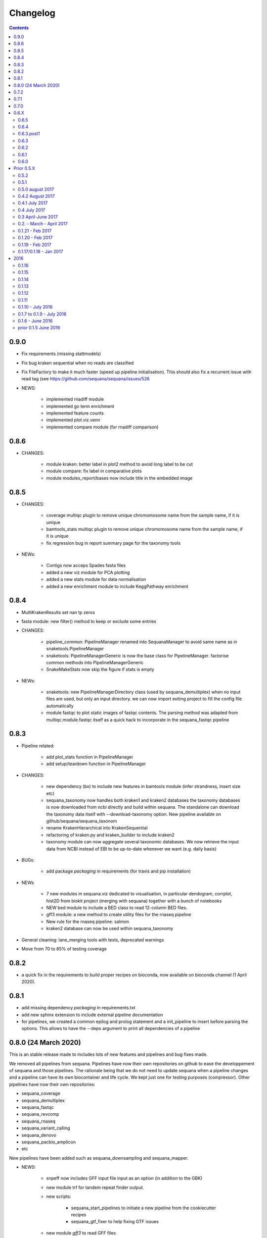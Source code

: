 Changelog
=============

.. contents::
    :depth: 2

0.9.0
-----


* Fix requirements (missing stattmodels)
* Fix bug kraken sequential when no reads are classified
* Fix FileFactory to make it much faster (speed up pipeline initialisation). This should also fix a recurrent issue with read tag (see https://github.com/sequana/sequana/issues/526
* NEWS:

    * implemented rnadiff module
    * implemented go term enrichment
    * implemented feature counts 
    * implemented plot.viz.venn
    * implemented compare module (for rnadiff comparison)


0.8.6
-----

* CHANGES:

    * module kraken: better label in plot2 method to avoid long label to be cut
    * module compare: fix label in comparative plots 
    * module modules_report/bases now include title in the embedded image 


0.8.5
------

* CHANGES:

    * coverage multiqc plugin to remove unique chromomosome name from the sample name, if it is unique
    * bamtools_stats multiqc plugin to remove unique chromomosome name from the sample name, if it is unique
    * fix regression bug in report summary page for the taxonomy tools

* NEWs:

    * Contigs now acceps Spades fasta files
    * added a new viz module for PCA plotting
    * added a new stats module for data normalisation
    * added a new enrichment module to include KeggPathway enrichment



0.8.4
-----

* MultiKrakenResults set nan tp zeros
* fasta module: new filter() method to keep or exclude some entries
* CHANGES: 

    * pipeline_common: PipelineManager renamed into SequanaManager to avoid same
      name as in snaketools.PipelineManager
    * snaketools: PipelineManagerGeneric is now the base class for
      PipelineManager. factorise common methods into PipelineManagerGeneric
    * SnakeMakeStats now skip the figure if stats is empty

* NEWs:

    * snaketools: new PipelineManagerDirectory class (used by
      sequana_demultiplex) when no input files are used, but only an input
      directory. we can now import exiting project to fill the config file automatically
    * module fastqc to plot static images of fastqc contents. The parsing method
      was adapted from multiqc.module.fastqc itself as a quick hack to
      incorporate in the sequana_fastqc pipeline 
    

0.8.3
-----

* Pipeline related:

    * add plot_stats function in PipelineManager
    * add setup/teardown function in PipelineManager

* CHANGES:

    * new dependency (bx) to include new features in bamtools module (infer
      strandness, insert size etc)
    * sequana_taxonomy now handles both kraken1 and kraken2 databases
      the taxonomy databases is now downloaded from ncbi directly and build
      within sequana. The standalone can download the taxonomy data itself with
      --download-taxonomy option. New pipeline available on 
      github/sequana/sequana_taxonom
    * rename KrakenHierarchical into KrakenSequential
    * refactoring of kraken.py and kraken_builder to include kraken2
    * taxonomy module can now aggregate several taxonomic databases. We now
      retrieve the input data from NCBI instead of EBI to be up-to-date whenever
      we want (e.g. daily basis)

* BUGs:

    * add package *packaging* in requirements (for travis and pip installation)

* NEWs

    * 7 new modules in sequana.viz dedicated to visualisation, in particular
      dendogram, corrplot, hist2D from biokit project (merging with sequana) 
      together with a bunch of notebooks
    * NEW bed module to include a BED class to read 12-column BED files.
    * gff3 module: a new method to create utility files for the rnaseq pipeline
    * New rule for the rnaseq pipeline: salmon
    * kraken2 database can now be used within sequana_taxonomy

* General cleaning: lane_merging tools with tests, deprecated warnings
* Move from 70 to 85% of testing coverage


0.8.2
-----

* a quick fix in the requirements to build proper recipes on bioconda, now
  available on bioconda channel (1 April 2020).


0.8.1
-----

* add missing dependency *packaging* in requirements.txt
* add new sphinx extension to include external pipeline documentation
* for pipelines, we created a common epilog and prolog statement and a
  init_pipeline to insert before parsing the options. This allows to have the
  --deps argument to print all dependencies of a pipeline

0.8.0 (24 March 2020)
---------------------

This is an stable release made to includes lots of new features and pipelines
and bug fixes made.

We removed all pipelines from sequana. Pipelines have now their own repositories
on github to ease the developpement of sequana and those pipelines. The
rationale being that we do not need to update sequana when a pipeline changes
and a pipeline can have its own biocontainer and life cycle. We kept just one
for testing purposes (compressor). Other pipelines have now their own repositories:

- sequana_coverage
- sequana_demultiplex
- sequana_fastqc
- sequana_revcomp
- sequana_rnaseq
- sequana_variant_calling
- sequana_denovo
- sequana_pacbio_amplicon
- etc

New pipelines have been added such as sequana_downsampling and sequana_mapper.


* NEWS:

    * snpeff now includes GFF input file input as an option (in addition to 
      the GBK)
    * new module trf for tandem repeat finder output.
    * new scripts:

        * sequana_start_pipelines to initiate a new pipeline from the cookiecutter recipes
        * sequana_gtf_fixer to help fixing GTF issues
    * new module *gff3* to read GFF files
    * Module can now encapsulate logos
    * Module version implemented
* BUG:

    * snpeff_add_locus_tag: if contig name and length in GFF header not in the
      same order as in the fasta, a new fasta with wrong header was created.
      This caused trouble in the variant_calling pipeline
    * kraken: Fix kraken plot (matplotlib version) when 100% of the reads are
      classified
    * Header of igvtools count output may vary. Make the consensus.get_bases more
      robust to automatically identify number of lines to skip.
    * Fix the kraken multiqc report
    * Fix bug in gui/browser to fix import of QWebPage on travis
    * bowtie2 dynamic rule now uses templating correctly (RNASeq pipeline)
    * Fix issue in snaketools for input_readtag set to _[12] for paired data
      The paired attribute wass wrongly set to unpaired. Besides, we make it
      more robust for those who tag their paired data with _1 and _2 instead of
      _R1_/_R2_
    * Repeats: for multi fasta with similar header, we were expecting the chrom
      name to be unique but underlying tool uses regular expression. So, this was
      buggy when chrom name were starting with same string. e.g chr1 anc chr11.
    * multiqc section of sequana_coverage: duplicate chrom names across multiple
      samples were shown as a single entry in the report. 
    * draft version of multiqc for sequna_quality_control now available
* MAJOR CHANGES/FIXES:

   * The main script 'sequana' is redundant with the new framework of
     pipelines. It has been removed in this version
   * sequana_coverage now handles low coverage correctly in the 
     HTML reports.Fix the ylimits of the coverage plot for low coverage.
   * cutadapt rules was failing due to a stricter optional/positional argument
     handling. Fixed the rule accordingly.
   * sequana_lane_merging is now ready for production. changes made: copy of
     the script in the local directory, not the data directory. 
   * RNASeq pipeline: removed sartools, kraken. Fixed bamCoverage rule. Simplify
     usage related to indexing and mapping. Fixed igvtools rule. Fixed the
     reoderSam rule (wrong executable). Fixed a incorrect parameter name in
     bamCoverage rule. Fixed incorrect Snakemake syntax in the fastq_screen
     rule and RNAseQC. Fixed another deprecated rule: fastq_screen_report.
   * New pipeline_common module to be used by all pipelines 
* MINOR CHANGES/FIXES

    * snaketools:

          * pipelines discovery updated in ModuleFinderSingleton. Finally
            fixed the lost of comments in the config when saved. 
          * Removed onweb() method. 
          * Fixed the loss of comments when saving yaml file after an update
            of the key/value. 
          * remove check_sequana_fields.
          * more tests and cleanup 
    * demultiplex: fix a Pandas deprecated warning (add sort argument in pd.concat)
    * python dependencies not in conda are not harcoded inside the setup.py
      (itolapi). add cython into the list of requirements.
    * Fix deprecated bamCoverage rule to use newest deeptools version.
    * The check_config_with_schema function now performs the validation
      correctly
    * Fix stdout of the fastqc, unpigz, bowtie1 and bowtie2 rules
    * Atropos 2.0 changed its API. fastq module compat with atropos 1.0 and 2.0 


0.7.2
----------

* NEWS:


    * New script: sequana_fastq_summary included in fastqc pipeline
    * New script: sequana_substractor to remove reads that mapped against a reference(s)
    * added a new module to upload/export phylogenetic tree on itol website.
      Used in the laa pipeline
    * added backspace2fusion code to merge lanes in Illumina raw data
    * added new pipeline called fastqc to simply run fastqc + multiqc in parallel
    * added laa pacbio pipeline
    * multiqc modules: bamtools_stats and kraken module for the laa pipeline
    * added test file and test for SIRVRerence class (partial fix of issue #504)
    * added Makefile class in snaketools to help building pipeline
    * added MultiKrakenResults class
    * sequanix and snaketools now handle the presence of a multiqc_config 
      file in the pipeline module
    * add laa multiqc

* BUGS:

    * in quality_control when using the design file in cutadapt rule
    * Fix multiqc report for pacbio_qc pipeline


* CHANGES:

    * adapters added: TruSeqCD, TruSeqUD, etc
    * adapters removed: rubicon
    * remove clean_ngs rule and code related to this software, not used in sequana

* CHANGES for developers:

    * adapters are now named NAME_fwd.fa instead of adapters_NAME_fwd. This
      should not affect the user interface. Also, the index sequence stored in the
      adapter files are now identical in the forward/reverse/revcomp versions
      to simplify the code. We also added a script in ./resources/data/adapters
      to create the rev and revcomp version automatically.
    * add missing xlrd dependencies in requirements


0.7.1
---------

* NEWS:

    * added metropolis hastings module
    * added a sniffer module for BAM/SAM/CRAM
    * added a SMA/CRAM reader

* CHANGES:

    * refactoring of bamtools. added SAM and CRAM classes. remove the
      plot_acgt_content method. Instead of inheriting from pysam.Alignement, 
      we store the data as an attribute.

* FIXES:

    * cutadapt rules and expdesign can now handle sample names with several
      underscores
    * Issue 515: sequanix should now be able to handle list in YAML files
    * Issues 520: level info in sequanix was always set to INFO at start time
    * Issue 519: fix issues in sequanix due to different API in new ruamel.yaml version
    * Issue #522: fix bam_splitter tool


0.7.0
------

* BUGS:

    * add /1 and /2 in quality control pipeline https://github.com/sequana/sequana/issues/508
    * Fix test failure due to freebayes version 1 and 1.2 https://github.com/sequana/sequana/issues/512
    * Fix reading of SampleSheet for MiSeq: https://github.com/sequana/sequana/issues/511
    * Add Exp Design checked in quality control pipeline: https://github.com/sequana/sequana/issues/500

* CHANGES:

    * sequana_vcf_filter: finalised version with INDEL removal, filters on DP4
      and AF1 fields
    * rename PacbioBAM into PacbioSubreads

0.6.X
-----
0.6.5
~~~~~~~~~~~

* CHANGES:

    * sequana_coverage. Major refactoring of bedtools module to handle large
      data sets (human), and provide ability to focus on CNVs using an
      additional naive clustering (merge_rois_into_cnvs method) and binning. 
      We can also analyse data chunk by chunk (to avoid filling the memory). 
      added a plot_rois function
    * sequana_coverage standalone: add the --chunksize, --cnv-clustering and
      --binning options.

* NEWS:

    * add cnvnator class
    * coverage pipeline added in the pipelines

* BUGS:

    * Fix silent warning (regex) in snpeff module
    * double indexing adapters issue for Nextera fixed: https://github.com/sequana/sequana/issues/501


0.6.4
~~~~~~~~~~

* BUGS:

    * Fix issue https://github.com/sequana/sequana/issues/380 is_sorted property
      of the BAM class.
    * Fix --no-report option in sequana_coverage and add --clustering (double
      threshold option)
    * pacbio_qc pipeline is now able to also read old pacbio format

* NEWS:

    * SARTools rule added and used in the RNAseq pipeline
    * add summary module to store summary in json formats.
    * simple vcf_filter standalone

* CHANGES:

    * pin kraken version to 1.1 (newest on bioconda)
    * MAJOR REFACTORING of bedtools and sequana_coverage standalone. In
      particular, change default window size to 20,001 or a fifth of genome 
      length (for small genome); speed up code; add plot_roi function, uses
      multiqc for summary page; add log2 ratio column. See
      https://github.com/sequana/sequana/issues/495 for details. 
      Scan large files by chunk. Add a snakemake that can be used in sequanix.
    * remove the sequana_report standalone, which was not finalised and won't be
      used in the future. We will use multiqc instead.

0.6.3.post1
~~~~~~~~~~~~~

- a bug fix in the sequanix GUI and singularity. a statement related to the 
  ruamel.yaml package causes trouble if version is not 0.15. A temporary fix
  consisted in adding a try/except (the statement is just a warning.filter and
  has no impact on analysis)

0.6.3
~~~~~~~~~~~

* BUGS:

    * Fix bug in the copy of the fastqc data sets in the quality control
    * atropos bug in the reports (not full). Bug reported to atropos
      github. https://github.com/jdidion/atropos/issues/57. Need to use version
      1.1.16
    * kraken report table were not sorted by percentage (as expected). Also,
      if the case of poor databases with few entries, the output may contain
      lots of classified sequences with Taxon 1, which was not reported
      correctly in the krona plot.

* NEWS:

    * example of a schema.yaml implemented for the quality control.
    * sequanix: reads schema.yaml automatically for sequana pipelines
      and can import one for generic cases. An option in the preference
      was added to switch on/off the validation of the config file with this
      schema. Can also import schema file for the generic case.

* CHANGES:

    * Taxonomy file is downloaded for Kraken only when Kraken is used, not in
      the main __init__  file anymore.


0.6.2
~~~~~~~~~~~~

* BUGS:

    * Fix regression bug (https://github.com/sequana/sequana/issues/484)
    * Fix missing N_final column in table of the quality_control multi-summary
      page
    * Remove phix174.fa requirements in RNAseq pipeline config file
    * Fix path starting with tilde (https://github.com/sequana/sequana/issues/486)

* NEWS:

    * add isoseq Class
    * add vcf_filter module back to help in filtering VCF files created with
      mpileup for instance
    * add sequana_vcf_filter standalone
    * add cigar module to help deciphering CIGAR strings

0.6.1
~~~~~~~~~~

* BUGS:

   * pipeline quality control: fix https://github.com/sequana/sequana/issues/477
   * Fix empty dependency list in HTML report if sequana installed with conda

0.6.0
~~~~~~~~~~~~~

 * BUGS:

   * add missing file for the RNAseq pipeline in the setup.py
   * Fix RTD building
   * Fix reag_tag filtering https://github.com/sequana/sequana/issues/480 
   * Set singularity hub (v2.4)

Prior 0.5.X
-----------
0.5.2
~~~~~~~~~~~~~~~

* BUGS:

    * cutadapt rule: remove the '--progress bar' for now because of a bug in atropos
      (reported) that fails in the progress bar code

* Updates:

    * pipeline pacbio_qc: finalise output tree structure.
    * pipeline quality_control: add sanity check (thread must be >1 for
      atropos) and run fastqc on unmapped data (rather than mapped).  
    * pin atropos version to 1.1.10 and added to requirements.txt
    * Fix parsing of atropos report
    * Update FastQC significantly to use atropos FastqReader instead of pysam.FastxFile
    * documentation for the installation (remove docker, add singularity)
    * rule/module atropos: implement ability to parse json report from atropos
      https://github.com/sequana/sequana/issues/448
    * rule fastqc: the log is now a variable. all pipelines using this rule
      have been updated to save the log in {sample}/logs/ intead of ./logs
    * add polyT in TruSeq adapters

* News:

    * add Singularity container
    * BAM class (bamtools module): add plotting methods (coverage, letters,
      indels)
    * Add Cigar class (cigar module).
    * Sequanix: add option to switch on/off the tooltips
    * rule cutadapt: (1) check whether thread is set to > 1. if not set to 2
      (2) add --report-format to save reports in JSON and TXT

0.5.1
~~~~~~~~~~~~~~~

* BUGS:

   * Set -t thread options correctly in the different rules (e.g. cutadapt)
   * pipeline variant_calling: fix the VCF inputs when snpeff is off .
     See https://github.com/sequana/sequana/issues/471
   * pipeline quality_control. Fix regression bug introduced by the use 
     of sambamba in the bwa_mem_dynamic rule (see 
     ihttps://github.com/sequana/sequana/issues/472)
   * Fix wrong total bases values in summary report of the quality_control
     pipeline computed in FastQC class (see 
     https://github.com/sequana/sequana/issues/470)
   * pipeline pacbio_qc: hard-coded the number of threads to 4 otherwise may
         fail on clusters. Does not change the pipeline or analysis itself
   * sequana_coverage: fix chromosome option.
   * Fix genbank_parser when the genbank contains several concatenated genbank
     entries. This fixes the coverage reports CSV file that had missing
     annotations.
   * Fix regression bug introduced in rule bwa_mem_dynamic that messed 
     up R1 and R2 order as compared to samtools by using sambamba. Fixed by
     using -N parameter.
   * Fix the -p option to be before the input whenever pigz is used in a rules. 
     Indeed -p may be ignored otherwise e.g. on clusters.

* Updates:

   * add pacbio option in the mapping code
   * pacbio_qc: fix pattern to filter input BAM files
   * Speed up fastq_count (https://github.com/sequana/sequana/issues/465)
   * bamtools module: speed up initialisation. add is_sorted method.
   * bedtools: limit number of points to 1,000,000 in plot_coverage and set
     ylimits manually to 6 mean coverage. add __eq__ function. See #464 issue
   * Repeats can handle FastA properly (not limited to first sequence anymore)
   * sequana_mapping: add thread in samtools call



0.5.0 august 2017
~~~~~~~~~~~~~~~~~~~~~~~~~~~~

Tag a stable release



0.4.2 August 2017
~~~~~~~~~~~~~~~~~~~~~~

* Updates:

  * pipeline: variant calling cleanup and finalised
  * pipeline: denovo updated (busco) and cleanup and finalised
  * pipeline: pacbio_qc finalised 
  * pipeline: rnaseq: finalised
  * module pacbio:  speed up initialisation; add a random_selection method; add a summary method;

* NEWS:

  * Sequanix: can now load cluster config
  * new rules: busco, busco_analysis, canu
  * new pipeline: pacbio_denovo
  * multiqc modules integrated in sequana. See :ref:`developers` for details.
  * module snaketools: new function get_pipeline_stats
  * new gallery example with statistics about the pipelines

* CHANGES:

  * remove random() function from FastQ (useless and will be put in new module
    simulation)  


0.4.1 July 2017
~~~~~~~~~~~~~~~~~~

* Update of Variant calling and denovo pipelines with HTML report creation
* Fix #421 (check for dot command in sequanix)
* Fix #420 (sequanix browser on Mac)
* sequana_coverage #417 division by 0 fixed
* snpeff bugs for special genbank cases fixed


0.4 July 2017
~~~~~~~~~~~~~~~~~~~~~

* Master release for sequanix


0.3 April-June 2017
~~~~~~~~~~~~~~~~~~~~~~~~~~~~

* BUG FIXES:

    - sequanix:
        - rulegraph issue on SLURM system. Avoid the os.chdir
    - fastq_samples/ fastq module: fix histogram_gc_content maximum range
    - rulegraph rule: fix issue #405 (spaces in path to snakefile)
    - genome coverage was buggy for multi chromosome and circular option on. Fixed
    - adapters/expdesign modules: fixe the case of design files with same sample
      name and same index but different lanes.
    - sequana_coverage. Fix Issue #416 (float division by zero)

* CHANGES:

    - sequanix:
        - snakemake output is now cleared when pressing RUN
    - quality_control pipeline: default to atropos instead of cutadapt for
          adapter trimming. Kraken: remove classified reads and keep
          unclassified. Unclassified reads are now compressed.
          unclassified reads that are also compressed now.

* NEW:

    - pacbio module: cleanup and add funcion to convert input BAM into Fasta
    - sequence module: Repeats class added
    - new Snakemake pipeline called qc_pacbio to perform quick QC and taxonomy analysis
          for pacbio
    - add ORD, CDS, GC SKEW in sequence module.


0.2. - March - April 2017
~~~~~~~~~~~~~~~~~~~~~~~~~~~~~~~~~~~


* NEWS:
    - RNA-seq pipeline added (single-end only, paired-end upcoming)
      including all indexes for RNA-seq
    - Hierarchical kraken available
    - add new standalone called **sequana_fox** to expose the pyqt5 browser.
    - Sequanix first release
    - final version of the variant calling, denovo, quality_control and rna-seq
      pipelines.

* CHANGES:

    - Sequanix/Sequana:
      - config file can have the yml extension (in addition to yaml)
      - dropdown widgets in the form based on the docstrings in the config file
      - can import config to override default sequana config file
      - subprocesses killed when the main pipeline is stopped

0.1.21 - Feb 2017
~~~~~~~~~~~~~~~~~~~~~~~~

* NEWS:

    - add sequana_debug_level function at top level to switch verbosity of
      informative messages (default is WARNING).
    - add pacbio module  #351
    - quality control pipeline: atropos can be used in place of cutadapt #346

* CHANGES:

   - Running Median is 10 times faster #345
   - sequana_coverage:  (1) --file1 alone was not working (2) automatically copy
     cluster-config in working directory and update runme.sh accordingly #342
   - sequana standalone:
       - handles cluster_config Snakemake option
       - add error message when adapter name is incorrect
   - sequanix: the help dialog is now created inside designer and has a proper
     scrollable browser dialog. cluster_config Snakemake option is also handle.
   - Remove galleria JS lib and related files (htmltools)
   - sequana_coverage: add --logging-level option

* BUG:

    - Fix #352 : allow gc window size to be even (warning is shown and +1 to
      window size)
    - Fix # 354: cutadapt report that was mixing up R1/R2 trimming in the images.
    - --output-directory in sequana_coverage was failing 
    - in coverage, centralness was buggy (regression) and use number of ROIs
      instead of the total base length #347
    - Fix multi_report summary for single end case #349

0.1.20 - Feb 2017
~~~~~~~~~~~~~~~~~~~~~~~~

* CHANGES: 

    - remove pyquickhelper dependencies and add a simple rest2html function in
      misc module.

0.1.19 - Feb 2017
~~~~~~~~~~~~~~~~~~~~~~~~


* CHANGES:

    - misc module: factorise on_cluster() function used in compressor scripts to
        be used in other tools such as sequanix
    - compressor: limits max number of jobs to 20 (can be bypass manually),
      prevent run on TARS if snakemake-cluster not provided. 
    - rules:
        - dag: now the snakemake is called inside a temporary directory to avoid
          clash with the current snakemake process. This avoid error message. 
          Fixes https://github.com/sequana/sequana/issues/331
    - __init__ was optimized as well as many modules to make use of the lazy
      import mechanism. The reporting package is not part of the exposed module. 
      So::

         from sequana import BAMReport

      is now::

         from sequana.reporting.report_bam import BAMReport

* NEWS:

    - Sequanix stable version
    - add TrueSeq adaptors
    - add lazy import mechanism to speed up the time to import sequana, which 
      speeds up the --help in the standalone 


0.1.17/0.1.18 - Jan 2017
~~~~~~~~~~~~~~~~~~~~~~~~

:Main NEWS: The GUI was completed and the current pipelines stabilised (RNA-seq,
    quality control, variant calling). The test suite was switched from nosetests to
    pytest, in particular to perform tests more eaasily on the Qt GUI. 


* BUG Fixes:

    - experimental design and adapters API simplified fixing a few bugs in the
      process. Doc and tested finalised.
    - Fix cutadapt rules, which was not filling the fwd and rev properly anymore
      when using the design file.
    - in sequana main script, --reference was used by quality_pipeline only.
      Now, available for all.
    - Fix the main script for the reference in variant calling pipeline.


* CHANGES:

    - sequana_compressor: for conversion from e.g gz to bz2, use a pipe instead
        of double IO. Updated docs and tests ready for production.
    - sequana standalone: 
      - --pattern changed to --input-pattern
      - --output-directory changed to --working-directory
    - remove pipetools module (obsolet)
    - GUI revisited with qt designer + can now also read any snakefile/config
      file combo (not just sequana pipelines)
    - RULES: adapters can now use adapter_type without a design (fwd and rev
      gets filled automatically)

* NEWS:

    - add rubicon adapters
    - add ability to read JSON in SequanaConfig

2016
----------
0.1.16
~~~~~~~~~~~

* BUG Fixes:

    - Fix sequana_taxonomy (https://github.com/sequana/sequana/issues/308)
    - Fix typo in sequana_coverage for multiple chromosome (https://github.com/sequana/sequana/issues/307)

* NEWs:

    - SequanaConfig can read back a SequanaConfig instance
    - Added a DummyManager for minimalist manager to create reports


0.1.15
~~~~~~~~~~~

* CHANGES:

    - coverage: https://github.com/sequana/sequana/issues/302
      add histogram, better stats table. add --output-directory
    - Update docker (add bowtie, subread, firefox)
    - snaketools:
          - empty strings are kept as empty strings (not None)
          - remove check() method in SequanaConfig
          - cleanup (removing of templates) ca be switch off

0.1.14
~~~~~~~~~~~

* CHANGES:

    - fastqc.histogram_sequence_lengths (log2 scale to log10)
    - multi_summary fixed and available for the quality_control pipeline
    - sequana_compressor: add --keep-going option by default so that if a file
      fails, other independent files are processed.
    - snaketools:
          - remove SnakeMakeProfile (not used)
          - remove sequana_check_config (not used)
          - remove deprecated __get_tagname
          - remove ExpandedSnakefile since not required anymore
          - Fix sample_file2 option that was not encoded properly
          - PipelineManager and SequanaConfig use new yaml parser
    - sequana_coverage: -- add back the sample name as prefix of the HTML report
      name -- a BED with two coverage columns is now accepted --
      --download-genbank option added
    - sequana_summary works for the quality_control pipeline
    - Simplify combos of input_directory, input_patter, input_samples, the new
      possible mutually exclusive input parameters of sequana standalone and all
      pipelines.

* BUGS:

    - Kraken: if no reads classified at all, errors were raised and
      quality_control summary report would fail. This is fixed now with a "nodata"
      image being shown.

* NEWS

    - GUI (draft version)
    - fq.gz are now allowed in the pipelines and should be supported in the
      future
    - More tests in particular a ./test/pipelines/ new directory


0.1.13
~~~~~~~~~~~

* CHANGES:

    - revisited all pipelines so that they can work of multi samples.
    - quality_phix, quqlity and quality_taxon pipelines merged in
      quality_control pipeline
    - running meadian won't fail anymore with odd window size (we add +1)
    - rulegraph is used as well as dag to create figures of the pipelines

* NEWS:

    - compressor: includes dsrc format in addition to bz2 and gz
    - snakemake rule extension for sphinx
    - add a pipeline manager in snaketools to handle all pipelines
    - a designexp module to handle adapter design files


0.1.12
~~~~~~~~~~~

* BUGS:

   - Fix bug in cutadapt pipeline when there is no adapters. Force a dummy
     adapters (XXX) otherwise trimming is performed on read1 only

* NEWS:

    - compressor rule and script available.
    - coverage annotation
    - multiple_summary draft

0.1.11
~~~~~~~~~~~

* NEWS:

   - add a docker
   - sequana_summary standalone
   - sequana_mapping standalone
   - Module has an overview field

* BUG FIXES:

   - cutadapt report handles single-end tables. Fix the reverse complement
     adapter files for the paired-end case

* CHANGES:

    - sequana_standalone: final version with stats



0.1.10 - July 2016
~~~~~~~~~~~~~~~~~~~~~~~~

* NEWS:

    - sequana_coverage standalone
    - de-novo pipeline

* CHANGES:

    - Remove AdapterDB, a draft version that uses Kraken to detect adapters. Not
      relevant anymore
    - config.yaml is now in each pipeline to have a simplified version
    - sequana can known use single_indexed or multiple_indexed  adapters, which
      are also provided within sequana (Nextera and PCR free cases)
    - Release for production (quality_taxon pipeline)


0.1.7 to 0.1.9 - July 2016
~~~~~~~~~~~~~~~~~~~~~~~~~~~~~

* NEWS:

  - rule data added and used in phix_removal (fastq_sampling + raw data switch)
  - kmer module
  - sequana_taxonomy standalone

* CHANGES:

  - reports are now in ./sequana/reporting
  - MAJOR refactoring of report/ directories in all pipelines to make them
    independent from the temporary analysis, which can then be removed.

* BUGS:

  - Fix running median issue in bedtools (window size larger than contig size)



0.1.6 - June 2016
~~~~~~~~~~~~~~~~~~~~~~


* NEWS:

  - KrakenDownlad class: download kraken_toydv from sequana/data repository or
    minikraken into a local directotry
  - New method in FastQC to show ACGT content
  - Genomecov renamed into GenomeCov
  - Update main script significantly to create multiruns and handle adapters
  - GC content and plot GC vs coverage added in GenomeCov

* CHANGES:

  - sequana_data by default looks into resources/testing directory
  - in fastq module: FastQC a bit faster andFastQRandom class removed
  - add a moving_average function in misc module

* BUGS:

  - sequana_data was showing __init__ and __pycache__ as possible data sets
  - databases: filelist as a list was not implemented
  - in fastq.FastQ extra_head in gzip mode was missing the last row



prior 0.1.5 June 2016
~~~~~~~~~~~~~~~~~~~~~~

* NEWS

  - sequana_taxonomy standalone available (kraken + krona)
  - sequana standalone available
  - quality_taxon pipeline available
  - module coverage for theoretical computations
  - add gallery in the documentation

* CHANGES:

  - module vcf_to_snpeff renamed as snpeff

* BUG:

  - Fix bug in running median (shift)

